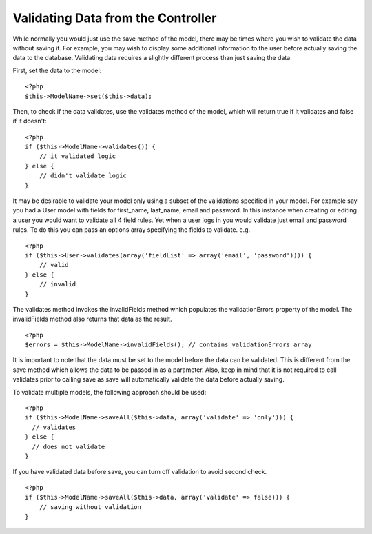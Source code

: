 Validating Data from the Controller
###################################

While normally you would just use the save method of the model,
there may be times where you wish to validate the data without
saving it. For example, you may wish to display some additional
information to the user before actually saving the data to the
database. Validating data requires a slightly different process
than just saving the data.

First, set the data to the model:

::

    <?php
    $this->ModelName->set($this->data);

Then, to check if the data validates, use the validates method of
the model, which will return true if it validates and false if it
doesn't:

::

    <?php
    if ($this->ModelName->validates()) {
        // it validated logic
    } else {
        // didn't validate logic
    }

It may be desirable to validate your model only using a subset of
the validations specified in your model. For example say you had a
User model with fields for first\_name, last\_name, email and
password. In this instance when creating or editing a user you
would want to validate all 4 field rules. Yet when a user logs in
you would validate just email and password rules. To do this you
can pass an options array specifying the fields to validate. e.g.

::

    <?php
    if ($this->User->validates(array('fieldList' => array('email', 'password')))) {
        // valid
    } else {
        // invalid
    }

The validates method invokes the invalidFields method which
populates the validationErrors property of the model. The
invalidFields method also returns that data as the result.

::

    <?php
    $errors = $this->ModelName->invalidFields(); // contains validationErrors array

It is important to note that the data must be set to the model
before the data can be validated. This is different from the save
method which allows the data to be passed in as a parameter. Also,
keep in mind that it is not required to call validates prior to
calling save as save will automatically validate the data before
actually saving.

To validate multiple models, the following approach should be
used:

::

    <?php
    if ($this->ModelName->saveAll($this->data, array('validate' => 'only'))) {
      // validates
    } else {
      // does not validate
    }

If you have validated data before save, you can turn off validation
to avoid second check.

::

    <?php
    if ($this->ModelName->saveAll($this->data, array('validate' => false))) {
        // saving without validation
    } 


.. meta::
    :title lang=en: Validating Data from the Controller
    :keywords lang=en: password rules,validations,subset,array,logs,logic,email,first name last name,models,options,data model